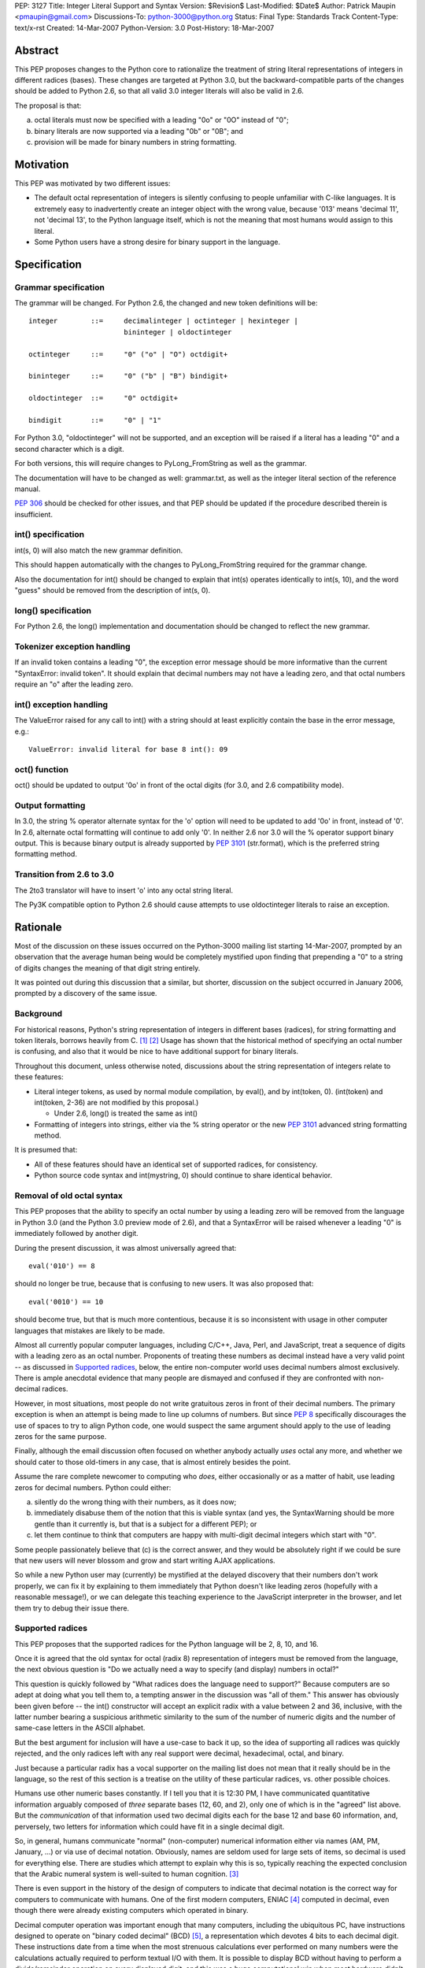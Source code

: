 PEP: 3127
Title: Integer Literal Support and Syntax
Version: $Revision$
Last-Modified: $Date$
Author: Patrick Maupin <pmaupin@gmail.com>
Discussions-To: python-3000@python.org
Status: Final
Type: Standards Track
Content-Type: text/x-rst
Created: 14-Mar-2007
Python-Version: 3.0
Post-History: 18-Mar-2007


Abstract
========

This PEP proposes changes to the Python core to rationalize
the treatment of string literal representations of integers
in different radices (bases).  These changes are targeted at
Python 3.0, but the backward-compatible parts of the changes
should be added to Python 2.6, so that all valid 3.0 integer
literals will also be valid in 2.6.

The proposal is that:

a) octal literals must now be specified
   with a leading "0o" or "0O" instead of "0";

b) binary literals are now supported via a
   leading "0b" or "0B"; and

c) provision will be made for binary numbers in
   string formatting.


Motivation
==========

This PEP was motivated by two different issues:

- The default octal representation of integers is silently confusing
  to people unfamiliar with C-like languages.  It is extremely easy
  to inadvertently create an integer object with the wrong value,
  because '013' means 'decimal 11', not 'decimal 13', to the Python
  language itself, which is not the meaning that most humans would
  assign to this literal.

- Some Python users have a strong desire for binary support in
  the language.


Specification
=============

Grammar specification
---------------------

The grammar will be changed.  For Python 2.6, the changed and
new token definitions will be::

     integer        ::=     decimalinteger | octinteger | hexinteger |
                            bininteger | oldoctinteger

     octinteger     ::=     "0" ("o" | "O") octdigit+

     bininteger     ::=     "0" ("b" | "B") bindigit+

     oldoctinteger  ::=     "0" octdigit+

     bindigit       ::=     "0" | "1"

For Python 3.0, "oldoctinteger" will not be supported, and
an exception will be raised if a literal has a leading "0" and
a second character which is a digit.

For both versions, this will require changes to PyLong_FromString
as well as the grammar.

The documentation will have to be changed as well:  grammar.txt,
as well as the integer literal section of the reference manual.

:pep:`306` should be checked for other issues, and that PEP should
be updated if the procedure described therein is insufficient.

int() specification
--------------------

int(s, 0) will also match the new grammar definition.

This should happen automatically with the changes to
PyLong_FromString required for the grammar change.

Also the documentation for int() should be changed to explain
that int(s) operates identically to int(s, 10), and the word
"guess" should be removed from the description of int(s, 0).

long() specification
--------------------

For Python 2.6, the long() implementation and documentation
should be changed to reflect the new grammar.

Tokenizer exception handling
----------------------------

If an invalid token contains a leading "0", the exception
error message should be more informative than the current
"SyntaxError: invalid token".  It should explain that decimal
numbers may not have a leading zero, and that octal numbers
require an "o" after the leading zero.

int() exception handling
------------------------

The ValueError raised for any call to int() with a string
should at least explicitly contain the base in the error
message, e.g.::

    ValueError: invalid literal for base 8 int(): 09

oct() function
---------------

oct() should be updated to output '0o' in front of
the octal digits (for 3.0, and 2.6 compatibility mode).

Output formatting
-----------------

In 3.0, the string % operator alternate syntax for the 'o'
option will need to be updated to add '0o' in front,
instead of '0'.  In 2.6, alternate octal formatting will
continue to add only '0'.  In neither 2.6 nor 3.0 will
the % operator support binary output.  This is because
binary output is already supported by :pep:`3101`
(str.format), which is the preferred string formatting
method.


Transition from 2.6 to 3.0
---------------------------

The 2to3 translator will have to insert 'o' into any
octal string literal.

The Py3K compatible option to Python 2.6 should cause
attempts to use oldoctinteger literals to raise an
exception.


Rationale
=========

Most of the discussion on these issues occurred on the Python-3000
mailing list starting 14-Mar-2007, prompted by an observation that
the average human being would be completely mystified upon finding
that prepending a "0" to a string of digits changes the meaning of
that digit string entirely.

It was pointed out during this discussion that a similar, but shorter,
discussion on the subject occurred in January 2006, prompted by a
discovery of the same issue.

Background
----------

For historical reasons, Python's string representation of integers
in different bases (radices), for string formatting and token
literals, borrows heavily from C.  [1]_ [2]_ Usage has shown that
the historical method of specifying an octal number is confusing,
and also that it would be nice to have additional support for binary
literals.

Throughout this document, unless otherwise noted, discussions about
the string representation of integers relate to these features:

- Literal integer tokens, as used by normal module compilation,
  by eval(), and by int(token, 0).  (int(token) and int(token, 2-36)
  are not modified by this proposal.)

  * Under 2.6, long() is treated the same as int()

- Formatting of integers into strings, either via the % string
  operator or the new :pep:`3101` advanced string formatting method.

It is presumed that:

- All of these features should have an identical set
  of supported radices, for consistency.

- Python source code syntax and int(mystring, 0) should
  continue to share identical behavior.


Removal of old octal syntax
----------------------------

This PEP proposes that the ability to specify an octal number by
using a leading zero will be removed from the language in Python 3.0
(and the Python 3.0 preview mode of 2.6), and that a SyntaxError will
be raised whenever a leading "0" is immediately followed by another
digit.

During the present discussion, it was almost universally agreed that::

    eval('010') == 8

should no longer be true, because that is confusing to new users.
It was also proposed that::

    eval('0010') == 10

should become true, but that is much more contentious, because it is so
inconsistent with usage in other computer languages that mistakes are
likely to be made.

Almost all currently popular computer languages, including C/C++,
Java, Perl, and JavaScript, treat a sequence of digits with a
leading zero as an octal number.  Proponents of treating these
numbers as decimal instead have a very valid point -- as discussed
in `Supported radices`_, below, the entire non-computer world uses
decimal numbers almost exclusively.  There is ample anecdotal
evidence that many people are dismayed and confused if they
are confronted with non-decimal radices.

However, in most situations, most people do not write gratuitous
zeros in front of their decimal numbers.  The primary exception is
when an attempt is being made to line up columns of numbers.  But
since :pep:`8` specifically discourages the use of spaces to try to
align Python code, one would suspect the same argument should apply
to the use of leading zeros for the same purpose.

Finally, although the email discussion often focused on whether anybody
actually *uses* octal any more, and whether we should cater to those
old-timers in any case, that is almost entirely besides the point.

Assume the rare complete newcomer to computing who *does*, either
occasionally or as a matter of habit, use leading zeros for decimal
numbers.  Python could either:

a) silently do the wrong thing with their numbers, as it does now;

b) immediately disabuse them of the notion that this is viable syntax
   (and yes, the SyntaxWarning should be more gentle than it
   currently is, but that is a subject for a different PEP); or

c) let them continue to think that computers are happy with
   multi-digit decimal integers which start with "0".

Some people passionately believe that (c) is the correct answer,
and they would be absolutely right if we could be sure that new
users will never blossom and grow and start writing AJAX applications.

So while a new Python user may (currently) be mystified at the
delayed discovery that their numbers don't work properly, we can
fix it by explaining to them immediately that Python doesn't like
leading zeros (hopefully with a reasonable message!), or we can
delegate this teaching experience to the JavaScript interpreter
in the browser, and let them try to debug their issue there.

Supported radices
-----------------

This PEP proposes that the supported radices for the Python
language will be 2, 8, 10, and 16.

Once it is agreed that the old syntax for octal (radix 8) representation
of integers must be removed from the language, the next obvious
question is "Do we actually need a way to specify (and display)
numbers in octal?"

This question is quickly followed by "What radices does the language
need to support?"  Because computers are so adept at doing what you
tell them to, a tempting answer in the discussion was "all of them."
This answer has obviously been given before -- the int() constructor
will accept an explicit radix with a value between 2 and 36, inclusive,
with the latter number bearing a suspicious arithmetic similarity to
the sum of the number of numeric digits and the number of same-case
letters in the ASCII alphabet.

But the best argument for inclusion will have a use-case to back
it up, so the idea of supporting all radices was quickly rejected,
and the only radices left with any real support were decimal,
hexadecimal, octal, and binary.

Just because a particular radix has a vocal supporter on the
mailing list does not mean that it really should be in the
language, so the rest of this section is a treatise on the
utility of these particular radices, vs. other possible choices.

Humans use other numeric bases constantly.  If I tell you that
it is 12:30 PM, I have communicated quantitative information
arguably composed of *three* separate bases (12, 60, and 2),
only one of which is in the "agreed" list above.  But the
*communication* of that information used two decimal digits
each for the base 12 and base 60 information, and, perversely,
two letters for information which could have fit in a single
decimal digit.

So, in general, humans communicate "normal" (non-computer)
numerical information either via names (AM, PM, January, ...)
or via use of decimal notation.  Obviously, names are
seldom used for large sets of items, so decimal is used for
everything else.  There are studies which attempt to explain
why this is so, typically reaching the expected conclusion
that the Arabic numeral system is well-suited to human
cognition. [3]_

There is even support in the history of the design of
computers to indicate that decimal notation is the correct
way for computers to communicate with humans.  One of
the first modern computers, ENIAC [4]_ computed in decimal,
even though there were already existing computers which
operated in binary.

Decimal computer operation was important enough
that many computers, including the ubiquitous PC, have
instructions designed to operate on "binary coded decimal"
(BCD) [5]_, a representation which devotes 4 bits to each
decimal digit.  These instructions date from a time when the
most strenuous calculations ever performed on many numbers
were the calculations actually required to perform textual
I/O with them.  It is possible to display BCD without having
to perform a divide/remainder operation on every displayed
digit, and this was a huge computational win when most
hardware didn't have fast divide capability.  Another factor
contributing to the use of BCD is that, with BCD calculations,
rounding will happen exactly the same way that a human would
do it, so BCD is still sometimes used in fields like finance,
despite the computational and storage superiority of binary.

So, if it weren't for the fact that computers themselves
normally use binary for efficient computation and data
storage, string representations of integers would probably
always be in decimal.

Unfortunately, computer hardware doesn't think like humans,
so programmers and hardware engineers must often resort to
thinking like the computer, which means that it is important
for Python to have the ability to communicate binary data
in a form that is understandable to humans.

The requirement that the binary data notation must be cognitively
easy for humans to process means that it should contain an integral
number of binary digits (bits) per symbol, while otherwise
conforming quite closely to the standard tried-and-true decimal
notation (position indicates power, larger magnitude on the left,
not too many symbols in the alphabet, etc.).

The obvious "sweet spot" for this binary data notation is
thus octal, which packs the largest integral number of bits
possible into a single symbol chosen from the Arabic numeral
alphabet.

In fact, some computer architectures, such as the PDP8 and the
8080/Z80, were defined in terms of octal, in the sense of arranging
the bitfields of instructions in groups of three, and using
octal representations to describe the instruction set.

Even today, octal is important because of bit-packed structures
which consist of 3 bits per field, such as Unix file permission
masks.

But octal has a drawback when used for larger numbers.  The
number of bits per symbol, while integral, is not itself
a power of two.  This limitation (given that the word size
of most computers these days is a power of two) has resulted
in hexadecimal, which is more popular than octal despite the
fact that it requires a 60% larger alphabet than decimal,
because each symbol contains 4 bits.

Some numbers, such as Unix file permission masks, are easily
decoded by humans when represented in octal, but difficult to
decode in hexadecimal, while other numbers are much easier for
humans to handle in hexadecimal.

Unfortunately, there are also binary numbers used in computers
which are not very well communicated in either hexadecimal or
octal. Thankfully, fewer people have to deal with these on a
regular basis, but on the other hand, this means that several
people on the discussion list questioned the wisdom of adding
a straight binary representation to Python.

One example of where these numbers is very useful is in
reading and writing hardware registers.  Sometimes hardware
designers will eschew human readability and opt for address
space efficiency, by packing multiple bit fields into a single
hardware register at unaligned bit locations, and it is tedious
and error-prone for a human to reconstruct a 5 bit field which
consists of the upper 3 bits of one hex digit, and the lower 2
bits of the next hex digit.

Even if the ability of Python to communicate binary information
to humans is only useful for a small technical subset of the
population, it is exactly that population subset which contains
most, if not all, members of the Python core team, so even straight
binary, the least useful of these notations, has several enthusiastic
supporters and few, if any, staunch opponents, among the Python community.

Syntax for supported radices
-----------------------------

This proposal is to use a "0o" prefix with either uppercase
or lowercase "o" for octal, and a "0b" prefix with either
uppercase or lowercase "b" for binary.

There was strong support for not supporting uppercase, but
this is a separate subject for a different PEP, as 'j' for
complex numbers, 'e' for exponent, and 'r' for raw string
(to name a few) already support uppercase.

The syntax for delimiting the different radices received a lot of
attention in the discussion on Python-3000.  There are several
(sometimes conflicting) requirements and "nice-to-haves" for
this syntax:

- It should be as compatible with other languages and
  previous versions of Python as is reasonable, both
  for the input syntax and for the output (e.g. string
  % operator) syntax.

- It should be as obvious to the casual observer as
  possible.

- It should be easy to visually distinguish integers
  formatted in the different bases.


Proposed syntaxes included things like arbitrary radix prefixes,
such as 16r100 (256 in hexadecimal), and radix suffixes, similar
to the 100h assembler-style suffix.  The debate on whether the
letter "O" could be used for octal was intense -- an uppercase
"O" looks suspiciously similar to a zero in some fonts.  Suggestions
were made to use a "c" (the second letter of "oCtal"), or even
to use a "t" for "ocTal" and an "n" for "biNary" to go along
with the "x" for "heXadecimal".

For the string % operator, "o" was already being used to denote
octal.  Binary formatting is not being added to the % operator
because :pep:`3101` (Advanced String Formatting) already supports
binary, % formatting will be deprecated in the future.

At the end of the day, since uppercase "O" can look like a zero
and uppercase "B" can look like an 8, it was decided that these
prefixes should be lowercase only, but, like 'r' for raw string,
that can be a preference or style-guide issue.

Open Issues
===========

It was suggested in the discussion that lowercase should be used
for all numeric and string special modifiers, such as 'x' for
hexadecimal, 'r' for raw strings, 'e' for exponentiation, and
'j' for complex numbers.  This is an issue for a separate PEP.

This PEP takes no position on uppercase or lowercase for input,
just noting that, for consistency, if uppercase is not to be
removed from input parsing for other letters, it should be
added for octal and binary, and documenting the changes under
this assumption, as there is not yet a PEP about the case issue.

Output formatting may be a different story -- there is already
ample precedence for case sensitivity in the output format string,
and there would need to be a consensus that there is a valid
use-case for the "alternate form" of the string % operator
to support uppercase 'B' or 'O' characters for binary or
octal output.  Currently, :pep:`3101` does not even support this
alternate capability, and the hex() function does not allow
the programmer to specify the case of the 'x' character.

There are still some strong feelings that '0123' should be
allowed as a literal decimal in Python 3.0.  If this is the
right thing to do, this can easily be covered in an additional
PEP.  This proposal only takes the first step of making '0123'
not be a valid octal number, for reasons covered in the rationale.

Is there (or should there be) an option for the 2to3 translator
which only makes the 2.6 compatible changes?  Should this be
run on 2.6 library code before the 2.6 release?

Should a bin() function which matches hex() and oct() be added?

Is hex() really that useful once we have advanced string formatting?


References
==========

.. [1] GNU libc manual printf integer format conversions
   (http://www.gnu.org/software/libc/manual/html_node/Integer-Conversions.html)

.. [2] Python string formatting operations
   (http://docs.python.org/library/stdtypes.html#string-formatting-operations)

.. [3] The Representation of Numbers, Jiajie Zhang and Donald A. Norman
    (http://acad88.sahs.uth.tmc.edu/research/publications/Number-Representation.pdf)

.. [4] ENIAC page at Wikipedia
    (http://en.wikipedia.org/wiki/ENIAC)

.. [5] BCD page at Wikipedia
    (http://en.wikipedia.org/wiki/Binary-coded_decimal)

Copyright
=========

This document has been placed in the public domain.
